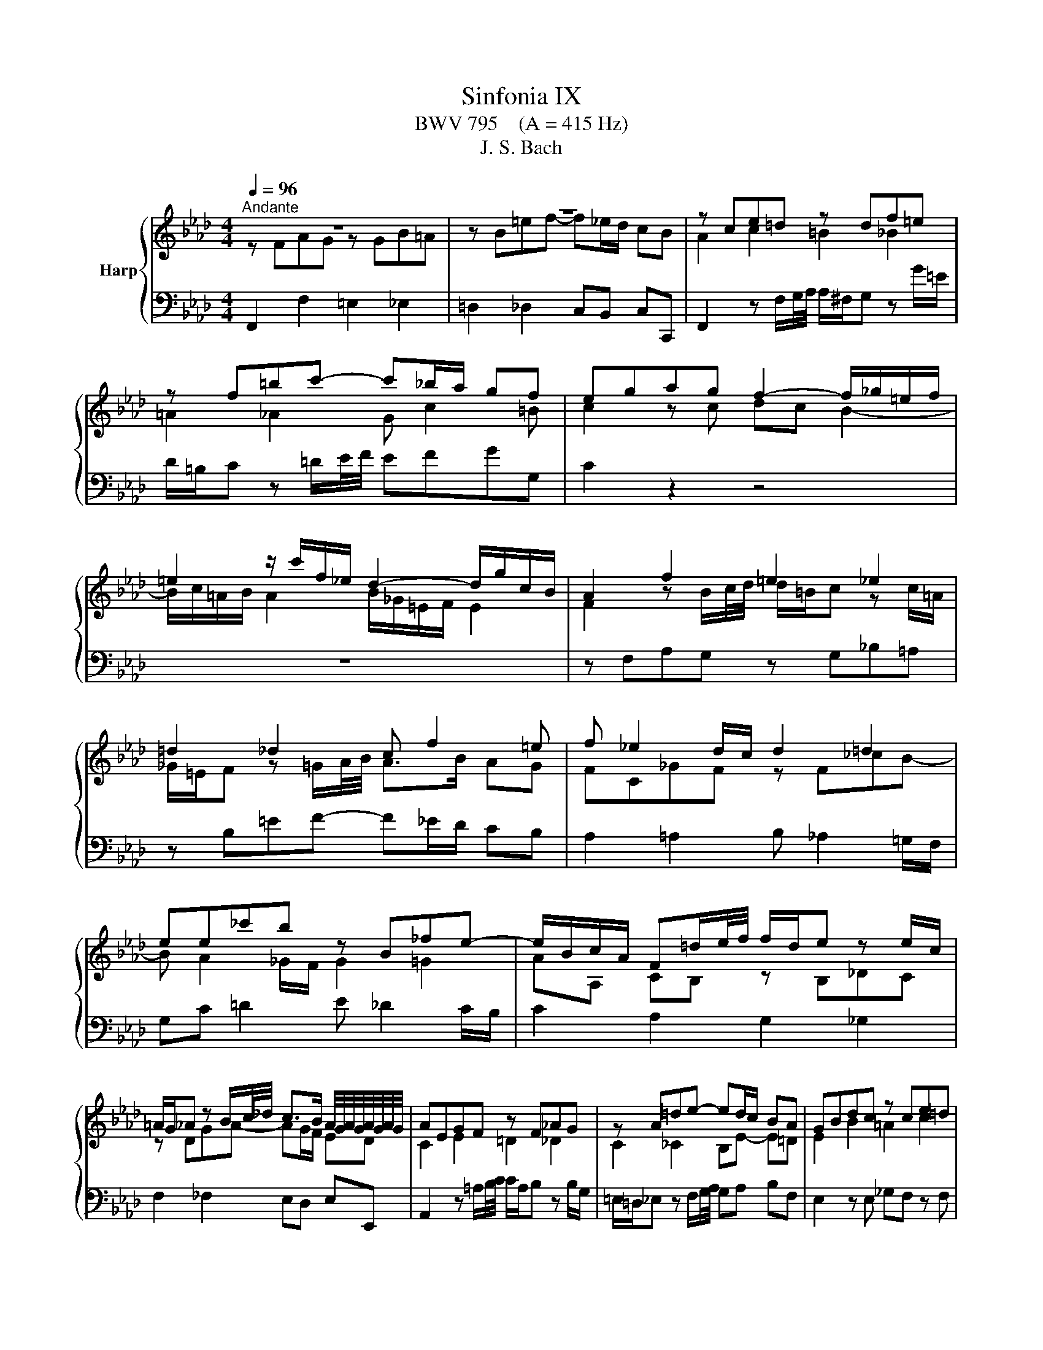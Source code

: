 X:1
T:Sinfonia IX
T:BWV 795    (A = 415 Hz)
T:J. S. Bach
%%score { ( 1 2 ) | 3 }
L:1/8
Q:1/4=96
M:4/4
K:Ab
V:1 treble nm="Harp"
V:2 treble 
V:3 bass 
V:1
"^Andante" z8 | z8 | z ce=d z df=e | z f=bc'- c'_b/a/ gf | egag f2- f/_g/=e/f/ | %5
 =e2 z/ c'/f/_e/ d2- d/g/c/B/ | A2 f2 =e2 _e2 | =d2 _d2 c f2 =e | f _e2 d/c/ d2 =d2 | %9
 ee_c'b z B_fe- | e/B/c/A/ F=d/e/4f/4 f/d/e z e/c/ | %11
 =A/G/_A z B/c/4_d/4 c>B A/4G/4A/4G/4A/4G/4A/4G/4 | AEGF z F_AG | z A=de- ed/c/ BA | GBdc z ce=d | %15
 z =df=e- ec f2 | =e2 g2 f2 _a2 | g2 c2 =B2 _B2 | =A2 _A2 Gc- c=B | c _B2 A/G/ A2 =A2 | %20
 BB_gf z F_cB- | B A2 _G/F/ G2 =G2 | AA_fe z E__BA- | AA d2 c2 _c2 | B2 __B2 A d2 c | dAcB z B_dc | %26
 z dga- ag/f/ ed | c2 e2 =d2 f2 | e2 _g2 fBdc | z ce=d z df=e- | eFAG z G_B=A | z B=ef- f_e/d/ cB | %32
 A2 z B/c/4d/4 d/=B/c z c'/=a/ | _g/=e/f z =G/A/4B/4 A>G =E>F | !fermata!F8 |] %35
V:2
 z FAG z GB=A | z B=ef- f_e/d/ cB | A2 c2 =B2 _B2 | =A2 _A2 G c2 =B | c2 z c dc B2- | %5
 B/c/=A/B/ A2 B/_G/=E/F/ E2 | F2 z B/c/4d/4 d/=B/c z c/=A/ | _G/=E/F z =G/A/4B/4 A>B AG | %8
 FC_GF z F_cB- | B A2 _G/F/ G2 =G2 | AA, CB, z B,_DC | z DGA- AG/F/ ED | C2 E2 =D2 _D2 | %13
 C2 _C2 B,E- E=D | E2 B2 =A2 c2 | B2 _d2 cF AG | z GB=A z Ac=B | z CE=D z DF=E | %18
 z F=Bc- c_B/A/ GF | E2 =E2 F _E2 =D/C/ | =DG =A2 B _A2 =G/F/ | GF/E/ =D2 E _D2 =C/B,/ | %22
 CF G2 A _G2 =F/E/ | F2 z =G/A/4B/4 B/G/A z A/F/ | =D/C/_D z E/F/4_G/4 F>G FE | F2 A2 =G2 _G2 | %26
 F2 _F2 EA- AG | AE_GF z FA=G | z GB=A- AF B2 | =A2 c2 B2 _d2 | c2 F2 =E2 _E2 | =D2 _D2 C F2 =E | %32
 F[I:staff +1]F, A,G,[I:staff -1] z[I:staff +1] G,B,=A, |[I:staff -1] z B,=EF- F_E/D/ CB, | =A,8 |] %35
V:3
 F,,2 F,2 =E,2 _E,2 | =D,2 _D,2 C,B,, C,C,, | F,,2 z F,/G,/4A,/4 A,/^F,/G, z G/=E/ | %3
 D/=B,/C z =D/E/4F/4 EFGG, | C2 z2 z4 | z8 | z F,A,G, z G,_B,=A, | z B,=EF- F_E/D/ CB, | %8
 A,2 =A,2 B, _A,2 =G,/F,/ | G,C =D2 E _D2 C/B,/ | C2 A,2 G,2 _G,2 | F,2 _F,2 E,D, E,E,, | %12
 A,,2 z =A,/B,/4C/4 C/A,/B, z B,/G,/ | =E,/=D,/_E, z F,/G,/4A,/4 G,A, B,F, | E,2 z E, _G,F, z F, | %15
 A,=G, z G, B,A, z B, | D,C, z C _E,=D, z =D | F,E, z F,,/G,,/4A,,/4 A,,/^F,,/G,, z G,/=E,/ | %18
 _D,/=B,,/C, z =D,/E,/4F,/4 E,F, G,G,, | C,C,,D,C, z C,_G,F,- | F,E,- E,_D,/C,/ D,2 =D,2 | %21
 E,B,, _CB, z B,,_F,E,- | E, D,2 _C,/B,,/ _C,2 =C,2 | D,D,F,E, z E,_G,F, | z _G,CD- DC/B,/ A,G, | %25
 F,2 z =D,/E,/4F,/4 F,/D,/E, z E,/C,/ | =A,,/G,,/_A,, z B,/C/4D/4 CDEE, | A,2 z A, _CB, z B, | %28
 D=C z C ED z E | _G,F, z F _A,=G, z G | B,A, z B,/C/4D/4 D/=B,/C z C/=A,/ | %31
 _G,/=E,/F, z =G,/A,/4B,/4 A,B, CD, | F,,2 F,2 =E,2 _E,2 | =D,2 _D,2 C,B,, C,C,, | !fermata!F,,8 |] %35


